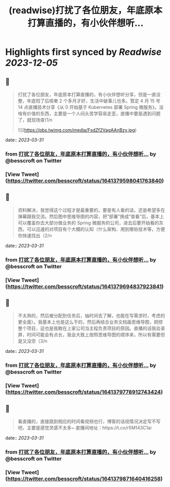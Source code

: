 :PROPERTIES:
:title: (readwise)打扰了各位朋友，年底原本打算直播的，有小伙伴想听...
:END:

:PROPERTIES:
:author: [[besscroft on Twitter]]
:full-title: "打扰了各位朋友，年底原本打算直播的，有小伙伴想听..."
:category: [[tweets]]
:url: https://twitter.com/besscroft/status/1641379598041763840
:image-url: https://pbs.twimg.com/profile_images/1641278679258124289/PjJCHfRu.jpg
:END:

* Highlights first synced by [[Readwise]] [[2023-12-05]]
** 📌
#+BEGIN_QUOTE
打扰了各位朋友，年底原本打算直播的，有小伙伴想听分享，但是一直没整，年底阳了后咳嗽 2 个多月才好，生活中破事儿也多。暂定 4 月 15 号 14 点直播技术分享《从 0 开始基于 Kubernetes 部署 Spring 微服务》。没啥有价值的东西，主要是一个人闷头苦学容易走歪，直播中要是遇到问题了，就现场查(1/n 

![](https://pbs.twimg.com/media/FsdZf2VagAAnBzy.jpg) 
#+END_QUOTE
    date:: [[2023-03-31]]
*** from _打扰了各位朋友，年底原本打算直播的，有小伙伴想听..._ by @besscroft on Twitter
*** [View Tweet](https://twitter.com/besscroft/status/1641379598041763840)
** 📌
#+BEGIN_QUOTE
资料解决，我觉得这个过程才是最重要的，要是有人看的话，还是希望多在弹幕跟我交流。然后图中思维导图的内容，把“部署”换成“查看”后，基本上可以覆盖你去大部分做业务的 Spring 微服务的公司，进去后要开始看的东西，可以迅速的对项目有个大概的认知（什么架构、用到哪些技术等，方便你快速找出（2/n 
#+END_QUOTE
    date:: [[2023-03-31]]
*** from _打扰了各位朋友，年底原本打算直播的，有小伙伴想听..._ by @besscroft on Twitter
*** [View Tweet](https://twitter.com/besscroft/status/1641379694837923841)
** 📌
#+BEGIN_QUOTE
不太熟的，然后被分配到任务后，抽时间去了解，也能在写需求时，考虑的更全面）。我基本上也是这么干的，然后再结合业务文档画思维导图，把控整个项目，这也是我敢在上家公司当主程负责项目的原因。直播的话我会录屏，时间可能会有点长，我会大致上按照思维导图的顺序来，所以有需要但是又没空（3/n 
#+END_QUOTE
    date:: [[2023-03-31]]
*** from _打扰了各位朋友，年底原本打算直播的，有小伙伴想听..._ by @besscroft on Twitter
*** [View Tweet](https://twitter.com/besscroft/status/1641379778912743424)
** 📌
#+BEGIN_QUOTE
看直播的，直接跳到相应的时间看视频也行，博客的话视情况决定写不写吧，主要是感觉灵感不太多~
直播间地址：https://t.co/r5M143C1ai 
#+END_QUOTE
    date:: [[2023-03-31]]
*** from _打扰了各位朋友，年底原本打算直播的，有小伙伴想听..._ by @besscroft on Twitter
*** [View Tweet](https://twitter.com/besscroft/status/1641379871640416258)